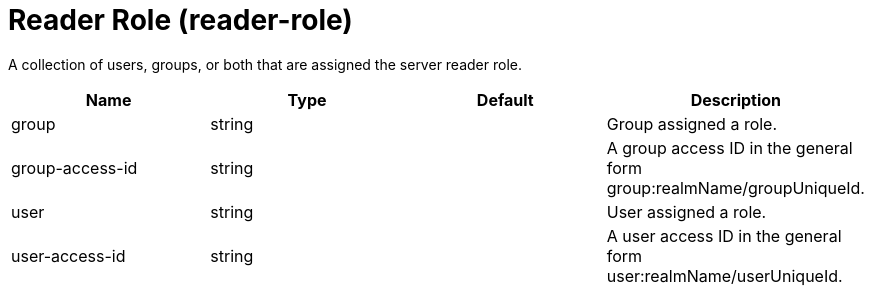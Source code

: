 = +Reader Role+ (+reader-role+)
:linkcss: 
:page-layout: config
:nofooter: 

+A collection of users, groups, or both that are assigned the server reader role.+

[cols="a,a,a,a",width="100%"]
|===
|Name|Type|Default|Description

|+group+

|string

|

|+Group assigned a role.+

|+group-access-id+

|string

|

|+A group access ID in the general form group:realmName/groupUniqueId.+

|+user+

|string

|

|+User assigned a role.+

|+user-access-id+

|string

|

|+A user access ID in the general form user:realmName/userUniqueId.+
|===
